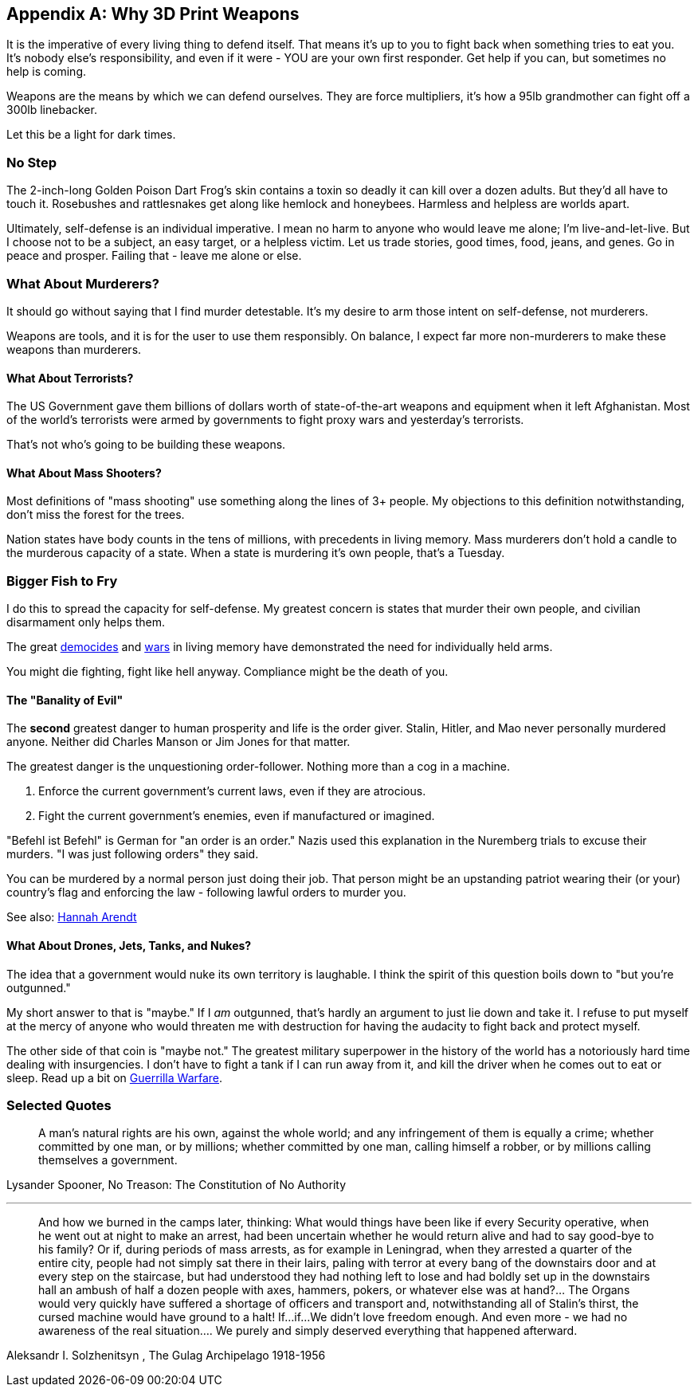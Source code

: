 [appendix]
== Why 3D Print Weapons
It is the imperative of every living thing to defend itself.
That means it's up to you to fight back when something tries to eat you.
It's nobody else's responsibility, and even if it were - YOU are your own
first responder. Get help if you can, but sometimes no help is coming.

Weapons are the means by which we can defend ourselves.
They are force multipliers, it's how a 95lb grandmother can fight off a
300lb linebacker.

Let this be a light for dark times.

=== No Step
The 2-inch-long Golden Poison Dart Frog's skin contains a toxin so deadly
it can kill over a dozen adults. But they'd all have to touch it.
Rosebushes and rattlesnakes get along like hemlock and honeybees.
Harmless and helpless are worlds apart.

Ultimately, self-defense is an individual imperative.
I mean no harm to anyone who would leave me alone; I'm live-and-let-live.
But I choose not to be a subject, an easy target, or a helpless victim.
Let us trade stories, good times, food, jeans, and genes.
Go in peace and prosper. Failing that - leave me alone or else.

=== What About Murderers?
It should go without saying that I find murder detestable.
It's my desire to arm those intent on self-defense, not murderers.

Weapons are tools, and it is for the user to use them responsibly. On balance,
I expect far more non-murderers to make these weapons than murderers.

==== What About Terrorists?
The US Government gave them billions of dollars worth of state-of-the-art
weapons and equipment when it left Afghanistan. Most of the world's terrorists
were armed by governments to fight proxy wars and yesterday's terrorists.

That's not who's going to be building these weapons.

==== What About Mass Shooters?

Most definitions of "mass shooting" use something along the lines of 3+ people.
My objections to this definition notwithstanding,
don't miss the forest for the trees.

Nation states have body counts in the tens of millions,
with precedents in living memory.
Mass murderers don't hold a candle to the murderous capacity of a state.
When a state is murdering it's own people, that's a Tuesday.

=== Bigger Fish to Fry
I do this to spread the capacity for self-defense. My greatest concern is 
states that murder their own people, and civilian disarmament only helps them.

The great https://en.wikipedia.org/Democide[democides] and
https://en.wikipedia.org/wiki/List_of_wars_by_death_toll[wars]
in living memory have demonstrated the need for individually held arms.

You might die fighting, fight like hell anyway.
Compliance might be the death of you.

==== The "Banality of Evil"
The *second* greatest danger to human prosperity and life is the order giver.
Stalin, Hitler, and Mao never personally murdered anyone.
Neither did Charles Manson or Jim Jones for that matter.

The greatest danger is the unquestioning order-follower.
Nothing more than a cog in a machine.

 1. Enforce the current government's current laws, even if they are atrocious.
 2. Fight the current government's enemies, even if manufactured or imagined.

"Befehl ist Befehl" is German for "an order is an order."
Nazis used this explanation in the Nuremberg trials to excuse their murders.
"I was just following orders" they said.

You can be murdered by a normal person just doing their job.
That person might be an upstanding patriot wearing their (or your) country's
flag and enforcing the law - following lawful orders to murder you.

See also: https://en.wikipedia.org/wiki/Hannah_Arendt[Hannah Arendt]

==== What About Drones, Jets, Tanks, and Nukes?
The idea that a government would nuke its own territory is laughable.
I think the spirit of this question boils down to "but you're outgunned."

My short answer to that is "maybe."
If I _am_ outgunned, that's hardly an argument to just lie down and take it.
I refuse to put myself at the mercy of anyone who would threaten me with
destruction for having the audacity to fight back and protect myself.

The other side of that coin is "maybe not."
The greatest military superpower in the history of the world has a notoriously
hard time dealing with insurgencies. I don't have to fight a tank if I can run
away from it, and kill the driver when he comes out to eat or sleep.
Read up a bit on https://en.wikipedia.org/wiki/Guerrilla_warfare[Guerrilla Warfare].

<<<
=== Selected Quotes

> A man's natural rights are his own, against the whole world; and any infringement of them is equally a crime; whether committed by one man, or by millions; whether committed by one man, calling himself a robber, or by millions calling themselves a government.

Lysander Spooner, No Treason: The Constitution of No Authority

---

> And how we burned in the camps later, thinking: What would things have been like if every Security operative, when he went out at night to make an arrest, had been uncertain whether he would return alive and had to say good-bye to his family? Or if, during periods of mass arrests, as for example in Leningrad, when they arrested a quarter of the entire city, people had not simply sat there in their lairs, paling with terror at every bang of the downstairs door and at every step on the staircase, but had understood they had nothing left to lose and had boldly set up in the downstairs hall an ambush of half a dozen people with axes, hammers, pokers, or whatever else was at hand?... The Organs would very quickly have suffered a shortage of officers and transport and, notwithstanding all of Stalin's thirst, the cursed machine would have ground to a halt! If...if...We didn't love freedom enough. And even more - we had no awareness of the real situation.... We purely and simply deserved everything that happened afterward.

Aleksandr I. Solzhenitsyn , The Gulag Archipelago 1918-1956
